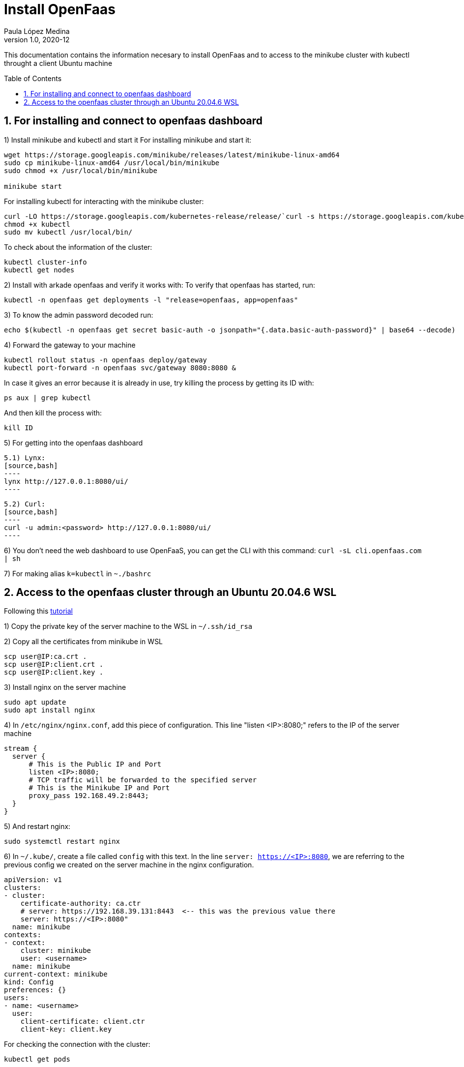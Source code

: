 = Install OpenFaas
Paula López Medina 
v1.0, 2020-12
// Metadata
:keywords: kubeshark 
// Create TOC wherever needed
:toc: macro
:sectanchors:
:sectnumlevels: 2
:sectnums: 
:source-highlighter: pygments
:imagesdir: images
// Start: Enable admonition icons
ifdef::env-github[]
:tip-caption: :bulb:
:note-caption: :information_source:
:important-caption: :heavy_exclamation_mark:
:caution-caption: :fire:
:warning-caption: :warning:
// Icons for GitHub
:yes: :heavy_check_mark:
:no: :x:
endif::[]
ifndef::env-github[]
:icons: font
// Icons not for GitHub
:yes: icon:check[]
:no: icon:times[]
endif::[]
// End: Enable admonition icons

This documentation contains the information necesary to install OpenFaas and to access to the minikube cluster with kubectl throught a client Ubuntu machine 

// Create the Table of contents here
toc::[]

== For installing and connect to openfaas dashboard

1) Install minikube and kubectl and start it
For installing minikube and start it:

[source,bash]
----
wget https://storage.googleapis.com/minikube/releases/latest/minikube-linux-amd64
sudo cp minikube-linux-amd64 /usr/local/bin/minikube
sudo chmod +x /usr/local/bin/minikube

minikube start
----

For installing kubectl for interacting with the minikube cluster:

[source,bash]
----
curl -LO https://storage.googleapis.com/kubernetes-release/release/`curl -s https://storage.googleapis.com/kubernetes-release/release/stable.txt`/bin/linux/amd64/kubectl
chmod +x kubectl
sudo mv kubectl /usr/local/bin/
----

To check about the information of the cluster:

[source,bash]
----
kubectl cluster-info
kubectl get nodes
----


2) Install with arkade openfaas and verify it works with: To verify that openfaas has started, run:
[source,bash]
----
kubectl -n openfaas get deployments -l "release=openfaas, app=openfaas"
----

3) To know the admin password decoded run:
[source,bash]
----
echo $(kubectl -n openfaas get secret basic-auth -o jsonpath="{.data.basic-auth-password}" | base64 --decode)
----

4) Forward the gateway to your machine
[source,bash]
----
kubectl rollout status -n openfaas deploy/gateway
kubectl port-forward -n openfaas svc/gateway 8080:8080 &
----

In case it gives an error because it is already in use, try killing the process by getting its ID with:

[source,bash]
----
ps aux | grep kubectl
----
And then kill the process with:
[source,bash]
----
kill ID
----

5) For getting into the openfaas dashboard

    5.1) Lynx:
    [source,bash]
    ----
    lynx http://127.0.0.1:8080/ui/
    ----

    5.2) Curl:
    [source,bash]
    ----
    curl -u admin:<password> http://127.0.0.1:8080/ui/
    ----

6) You don't need the web dashboard to use OpenFaaS, you can get the CLI with this command: `curl -sL cli.openfaas.com | sh`

7) For making alias `k=kubectl` in `~./bashrc`

== Access to the openfaas cluster through an Ubuntu 20.04.6 WSL

Following this  https://www.zepworks.com/posts/access-minikube-remotely-kvm/#3c-open-the-port-[tutorial]

1) Copy the private key of the server machine to the WSL in `~/.ssh/id_rsa`

2) Copy all the certificates from minikube in WSL
[source,bash]
----
scp user@IP:ca.crt .
scp user@IP:client.crt .
scp user@IP:client.key .
----

3) Install nginx on the server machine
[source,bash]
----
sudo apt update
sudo apt install nginx
----

4) In `/etc/nginx/nginx.conf`, add this piece of configuration. This line "listen <IP>:8080;" refers to the IP of the server machine
[source,bash]
----
stream {
  server {
      # This is the Public IP and Port
      listen <IP>:8080;
      # TCP traffic will be forwarded to the specified server
      # This is the Minikube IP and Port
      proxy_pass 192.168.49.2:8443;
  }
}
----

5) And restart nginx:
[source,bash]
----
sudo systemctl restart nginx
----

6) In `~/.kube/`, create a file called `config` with this text. In the line `server: https://<IP>:8080`, we are referring to the previous config we created on the server machine in the nginx configuration.
[source]
----
apiVersion: v1
clusters:
- cluster:
    certificate-authority: ca.ctr
    # server: https://192.168.39.131:8443  <-- this was the previous value there
    server: https://<IP>:8080"
  name: minikube
contexts:
- context:
    cluster: minikube
    user: <username>
  name: minikube
current-context: minikube
kind: Config
preferences: {}
users:
- name: <username>
  user:
    client-certificate: client.ctr
    client-key: client.key
----

For checking the connection with the cluster:
[source,bash]
----
kubectl get pods
----

7) Continue with the previous set:

    7.1) First get the admin password:
    [source,bash]
    ----
    echo $(kubectl -n openfaas get secret basic-auth -o jsonpath="{.data.basic-auth-password}" | base64 --decode)
    ----

    7.2) Forward the 8080 port:
    [source,bash]
    ----
    kubectl port-forward -n openfaas svc/gateway 8080:8080 &
    ----

    7.3) Check the openfaas cluster:
    [source,bash]
    ----
    kubectl -n openfaas get deployments -l "release=openfaas, app=openfaas"
    ----

    7.4) Access the openfaas dashboard:
    [source,bash]
    ----
    curl -u admin:<password> http://127.0.0.1:8080/ui/
    ----




